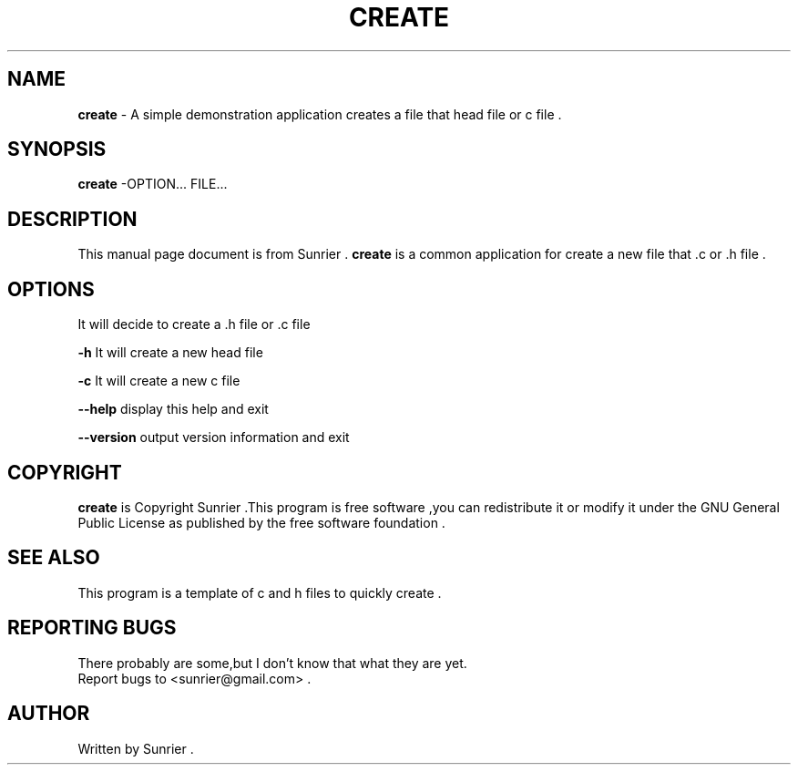 .\"表示:行首注释  而\":表示在行中的注释
.\":create命令程序手册页的实例
.TH CREATE 1 "2012-06-28" "create 1.01" "User Commands"
.\"CREATE:表示标题
.\"1:表示此命令出现在手册页的第几部分,范围为1-8的数字,和定义这个文件名小数点后的数字一致
.\""2012-06-28":表示"2012-06-28"显示在整个页的下中
.\""create 1.01":表示"create 1.01"显示在整个页的左下
.\""User Commands":表示"User Commands"显示在整个页的上中
.\".TH在文件的开始,主要说明标题
.SH NAME
.\"说明名称
.\".SH从行首开始,靠左边,宽体
\fBcreate\fR \- A simple demonstration application creates a file that head file or c file .
.\"-:表示为\-
.SH SYNOPSIS
.\"说明语法格式
.B create
.\".B:表示宽体,如果本行没有文字,则.B标签的下一行为宽体
\-OPTION... FILE...
.SH DESCRIPTION
.\"说明本命令或程序等的相关描述
This manual page document is from Sunrier . \fBcreate\fR is a common application for create a new file that .c or .h file .
.\"\fB文字\fR:表示将该文字设置成宽体
.\"\fI文字\fR:表示将文字加下划线
.\".:表示为\&.
.SH OPTIONS
.\"说明参数选项设置
It will decide to create a .h file or .c file 
.sp
.\".sp:表示空行
.B \-h
It will create a new head file 
.sp
.B \-c
It will create a new c file
.sp
.B \-\-help
display this help and exit
.sp
.B \-\-version
output version information and exit
.SH COPYRIGHT
.\":版权声明
\fBcreate\fR is Copyright Sunrier .This program is free  software ,you can redistribute it or modify it under the GNU General Public License as published by the free software foundation .
.SH SEE ALSO
.\":其他参考
This program is a template of c and h files to quickly create .
.SH REPORTING BUGS
.\":漏洞说明
.TP 0
.\".TP n:表示TP标签下的第2行开始缩进n个字符(在第1行超过n字符的前提下)　n默认值为7
.\".TP 0:表示Report bugs to <sunrier@gmail.com> .这一句缩进0个字符,这句即为了实现换行的作用
There probably are some,but I don't know that what they are yet.
Report bugs to <sunrier@gmail.com> .
.SH AUTHOR
.\":文档编写作者
Written by Sunrier .

.\"看显示创建man手册命令的结果groff -Tascii -man create.1(注:此时不会创建任务文件,只是看下显示效果)
.\"gzip create.1 把create.1压缩成.gz 文件,会创建一个create.1.gz的文件,而create.1文件会在gzip执行完后删除
.\"如果想保留原文件可以这样用:gzip -c create.1 > create.1.gz
.\"把文件create.1.gz放到/usr/share/man/man1下就可以完成create命令的man手册了
.\"当执行man create后还会在在/var/cache/man/cat1/create.1.bz2创建一个create.1.bz2压缩文件









